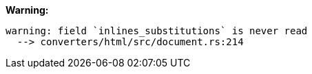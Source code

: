 **Warning:**
[source]
----
warning: field `inlines_substitutions` is never read
  --> converters/html/src/document.rs:214
----
